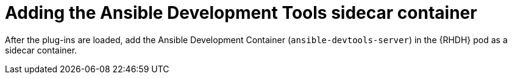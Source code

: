 :_mod-docs-content-type: PROCEDURE

[id="rhdh-devtools-sidecar_{context}"]
= Adding the Ansible Development Tools sidecar container

After the plug-ins are loaded, add the Ansible Development Container (`ansible-devtools-server`) in the {RHDH} pod as a sidecar container.

